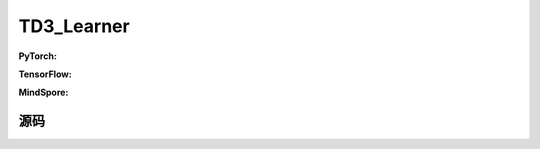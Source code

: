 TD3_Learner
=====================================

.. raw:: html

    <br><hr>

**PyTorch:**


.. raw:: html

    <br><hr>

**TensorFlow:**

.. raw:: html

    <br><hr>

**MindSpore:**

.. raw:: html

    <br><hr>

源码
-----------------

.. tabs::
  
  .. group-tab:: PyTorch
    
    .. code-block:: python3

  .. group-tab:: TensorFlow

    .. code-block:: python3

  .. group-tab:: MindSpore

    .. code-block:: python3
